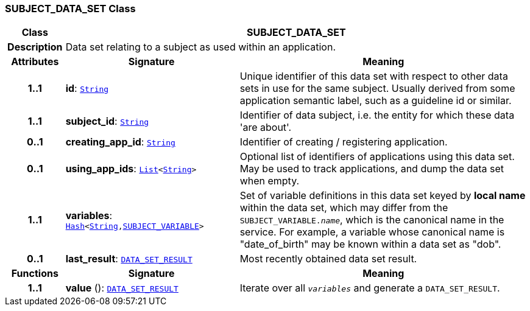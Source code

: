 === SUBJECT_DATA_SET Class

[cols="^1,3,5"]
|===
h|*Class*
2+^h|*SUBJECT_DATA_SET*

h|*Description*
2+a|Data set relating to a subject as used within an application.

h|*Attributes*
^h|*Signature*
^h|*Meaning*

h|*1..1*
|*id*: `link:/releases/BASE/{base_release}/foundation_types.html#_string_class[String^]`
a|Unique identifier of this data set with respect to other data sets in use for the same subject. Usually derived from some application semantic label, such as a guideline id or similar.

h|*1..1*
|*subject_id*: `link:/releases/BASE/{base_release}/foundation_types.html#_string_class[String^]`
a|Identifier of data subject, i.e. the entity for which these data 'are about'.

h|*0..1*
|*creating_app_id*: `link:/releases/BASE/{base_release}/foundation_types.html#_string_class[String^]`
a|Identifier of creating / registering application.

h|*0..1*
|*using_app_ids*: `link:/releases/BASE/{base_release}/foundation_types.html#_list_class[List^]<link:/releases/BASE/{base_release}/foundation_types.html#_string_class[String^]>`
a|Optional list of identifiers of applications using this data set. May be used to track applications, and dump the data set when empty.

h|*1..1*
|*variables*: `link:/releases/BASE/{base_release}/foundation_types.html#_hash_class[Hash^]<link:/releases/BASE/{base_release}/foundation_types.html#_string_class[String^],<<_subject_variable_class,SUBJECT_VARIABLE>>>`
a|Set of variable definitions in this data set keyed by *local name* within the data set, which may differ from the `SUBJECT_VARIABLE._name_`, which is the canonical name in the service. For example, a variable whose canonical name is "date_of_birth" may be known within a data set as "dob".

h|*0..1*
|*last_result*: `<<_data_set_result_class,DATA_SET_RESULT>>`
a|Most recently obtained data set result.
h|*Functions*
^h|*Signature*
^h|*Meaning*

h|*1..1*
|*value* (): `<<_data_set_result_class,DATA_SET_RESULT>>`
a|Iterate over all `_variables_` and generate a `DATA_SET_RESULT`.
|===
